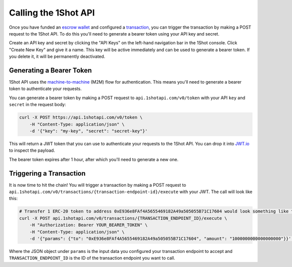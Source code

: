 Calling the 1Shot API
----------------------

Once you have funded an `escrow wallet <escrow-wallets.html>`_ and configured a `transaction <transactions.html>`_, you can trigger the transaction 
by making a POST request to the 1Shot API. To do this you'll need to generate a bearer token using your API key and secret.

Create an API key and secret by clicking the "API Keys" on the left-hand navigation bar in the 1Shot console. Click "Create New Key" and give it a name.
This key will be active immediately and can be used to generate a bearer token. If you delete it, it will be permanently deactivated. 

Generating a Bearer Token
=========================

1Shot API uses the `machine-to-machine <https://auth0.com/blog/using-m2m-authorization/>`_ (M2M) flow for authentication. This means you'll need to 
generate a bearer token to authenticate your requests.

.. image:: ./_static/api/api-key-creation.gif
   :alt: Creating an API key
   :align: center

.. raw:: html

   <br />

You can generate a bearer token by making a POST request to ``api.1shotapi.com/v0/token`` with your API ``key`` and ``secret`` in the request body:

.. code-block:: bash

    curl -X POST https://api.1shotapi.com/v0/token \
        -H "Content-Type: application/json" \
        -d '{"key": "my-key", "secret": "secret-key"}'

This will return a JWT token that you can use to authenticate your requests to the 1Shot API. You can drop it into `JWT.io <https://jwt.io>`_ to inspect 
the payload. 

The bearer token expires after 1 hour, after which you'll need to generate a new one.

Triggering a Transaction
========================

It is now time to hit the chain! You will trigger a transaction by making a POST request to ``api.1shotapi.com/v0/transactions/{transaction-endpoint-id}/execute`` with your JWT. 
The call will look like this:

.. code-block:: bash

    # Transfer 1 ERC-20 token to address 0xE936e8FAf4A5655469182A49a505055B71C17604 would look something like this
    curl -X POST api.1shotapi.com/v0/transactions/{TRANSACTION_ENDPOINT_ID}/execute \
        -H "Authorization: Bearer YOUR_BEARER_TOKEN" \
        -H "Content-Type: application/json" \
        -d '{"params": {"to": "0xE936e8FAf4A5655469182A49a505055B71C17604", "amount": "1000000000000000000"}}' | jq .

Where the JSON object under ``params`` is the input data you configured your transaction endpoint to accept and ``TRANSACTION_ENDPOINT_ID`` 
is the ID of the transaction endpoint you want to call.
